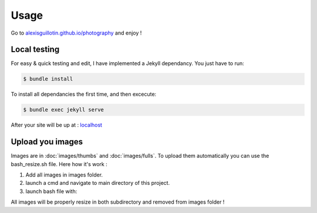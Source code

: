 Usage
#####

Go to `alexisguillotin.github.io/photography <https://alexisguillotin.github.io/photography/>`_ and enjoy !

.. _Local testing:

Local testing
*************

For easy & quick testing and edit, I have implemented a Jekyll dependancy. You just have to run:

.. code-block:: console

   $ bundle install

To install all dependancies the first time, and then excecute:

.. code-block:: console

    $ bundle exec jekyll serve


After your site will be up at : `localhost <http://localhost:4000>`_

.. _Upload you images:

Upload you images
*****************

Images are in :doc:`images/thumbs` and :doc:`images/fulls`. To upload them automatically you can use the bash_resize.sh file. Here how it's work :

1. Add all images in images folder.
2. launch a cmd and navigate to main directory of this project.
3. launch bash file with:

.. code-block:: console
    $ bash_resize.sh

All images will be properly resize in both subdirectory and removed from images folder !




